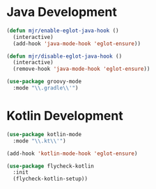 * Java Development
  #+begin_src emacs-lisp
  (defun mjr/enable-eglot-java-hook ()
    (interactive)
    (add-hook 'java-mode-hook 'eglot-ensure))

  (defun mjr/disable-eglot-java-hook ()
    (interactive)
    (remove-hook 'java-mode-hook 'eglot-ensure))

  (use-package groovy-mode
    :mode "\\.gradle\\'")
  #+end_src


* Kotlin Development
  #+begin_src emacs-lisp
  (use-package kotlin-mode
    :mode "\\.kt\\'")

  (add-hook 'kotlin-mode-hook 'eglot-ensure)

  (use-package flycheck-kotlin
    :init
    (flycheck-kotlin-setup))
  #+end_src
